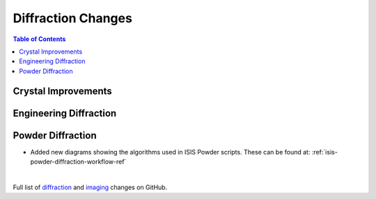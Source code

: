 ===================
Diffraction Changes
===================

.. contents:: Table of Contents
   :local:

Crystal Improvements
--------------------

Engineering Diffraction
-----------------------

Powder Diffraction
-------------------
- Added new diagrams showing the algorithms used in ISIS Powder scripts. These can be found at: :ref:`isis-powder-diffraction-workflow-ref`

|

Full list of `diffraction <http://github.com/mantidproject/mantid/pulls?q=is%3Apr+milestone%3A%22Release+3.11%22+is%3Amerged+label%3A%22Component%3A+Diffraction%22>`_
and
`imaging <http://github.com/mantidproject/mantid/pulls?q=is%3Apr+milestone%3A%22Release+3.11%22+is%3Amerged+label%3A%22Component%3A+Imaging%22>`_ changes on GitHub.

